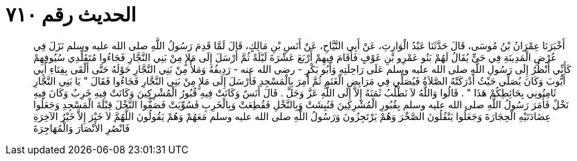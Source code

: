 
= الحديث رقم ٧١٠

[quote.hadith]
أَخْبَرَنَا عِمْرَانُ بْنُ مُوسَى، قَالَ حَدَّثَنَا عَبْدُ الْوَارِثِ، عَنْ أَبِي التَّيَّاحِ، عَنْ أَنَسِ بْنِ مَالِكٍ، قَالَ لَمَّا قَدِمَ رَسُولُ اللَّهِ صلى الله عليه وسلم نَزَلَ فِي عُرْضِ الْمَدِينَةِ فِي حَىٍّ يُقَالُ لَهُمْ بَنُو عَمْرِو بْنِ عَوْفٍ فَأَقَامَ فِيهِمْ أَرْبَعَ عَشْرَةَ لَيْلَةً ثُمَّ أَرْسَلَ إِلَى مَلإٍ مِنْ بَنِي النَّجَّارِ فَجَاءُوا مُتَقَلِّدِي سُيُوفِهِمْ كَأَنِّي أَنْظُرُ إِلَى رَسُولِ اللَّهِ صلى الله عليه وسلم عَلَى رَاحِلَتِهِ وَأَبُو بَكْرٍ - رضى الله عنه - رَدِيفُهُ وَمَلأٌ مِنْ بَنِي النَّجَّارِ حَوْلَهُ حَتَّى أَلْقَى بِفِنَاءِ أَبِي أَيُّوبَ وَكَانَ يُصَلِّي حَيْثُ أَدْرَكَتْهُ الصَّلاَةُ فَيُصَلِّي فِي مَرَابِضِ الْغَنَمِ ثُمَّ أُمِرَ بِالْمَسْجِدِ فَأَرْسَلَ إِلَى مَلإٍ مِنْ بَنِي النَّجَّارِ فَجَاءُوا فَقَالَ ‏"‏ يَا بَنِي النَّجَّارِ ثَامِنُونِي بِحَائِطِكُمْ هَذَا ‏"‏ ‏.‏ قَالُوا وَاللَّهُ لاَ نَطْلُبُ ثَمَنَهُ إِلاَّ إِلَى اللَّهِ عَزَّ وَجَلَّ ‏.‏ قَالَ أَنَسٌ وَكَانَتْ فِيهِ قُبُورُ الْمُشْرِكِينَ وَكَانَتْ فِيهِ خَرِبٌ وَكَانَ فِيهِ نَخْلٌ فَأَمَرَ رَسُولُ اللَّهِ صلى الله عليه وسلم بِقُبُورِ الْمُشْرِكِينَ فَنُبِشَتْ وَبِالنَّخْلِ فَقُطِعَتْ وَبِالْخَرِبِ فَسُوِّيَتْ فَصَفُّوا النَّخْلَ قِبْلَةَ الْمَسْجِدِ وَجَعَلُوا عِضَادَتَيْهِ الْحِجَارَةَ وَجَعَلُوا يَنْقُلُونَ الصَّخْرَ وَهُمْ يَرْتَجِزُونَ وَرَسُولُ اللَّهِ صلى الله عليه وسلم مَعَهُمْ وَهُمْ يَقُولُونَ اللَّهُمَّ لاَ خَيْرَ إِلاَّ خَيْرُ الآخِرَةِ فَانْصُرِ الأَنْصَارَ وَالْمُهَاجِرَةَ